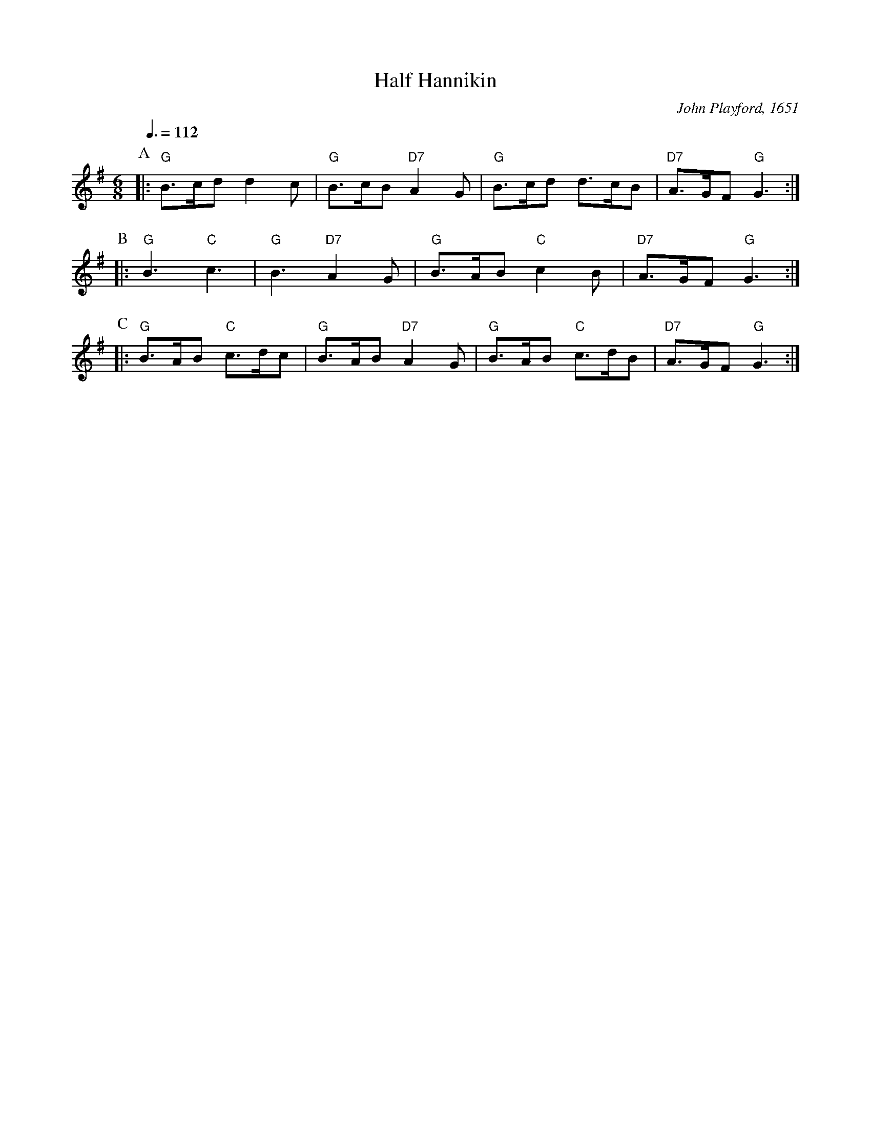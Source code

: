 X:304
T:Half Hannikin
M:6/8
L:1/8
C:John Playford, 1651
S:Colin Hume's website,  colinhume.com  - chords can also be printed below the stave.
N:There are several versions of this dance, with different length music!
Q:3/8=112
K:G
P:A
|: "G"B>cd d2c | "G"B>cB "D7"A2G | "G"B>cd d>cB | "D7"A>GF "G"G3 :|
P:B
|: "G"B3 "C"c3 | "G"B3 "D7"A2G | "G"B>AB "C"c2B | "D7"A>GF "G"G3 :|
P:C
|: "G"B>AB "C"c>dc | "G"B>AB "D7"A2G | "G"B>AB "C"c>dB | "D7"A>GF "G"G3 :|

